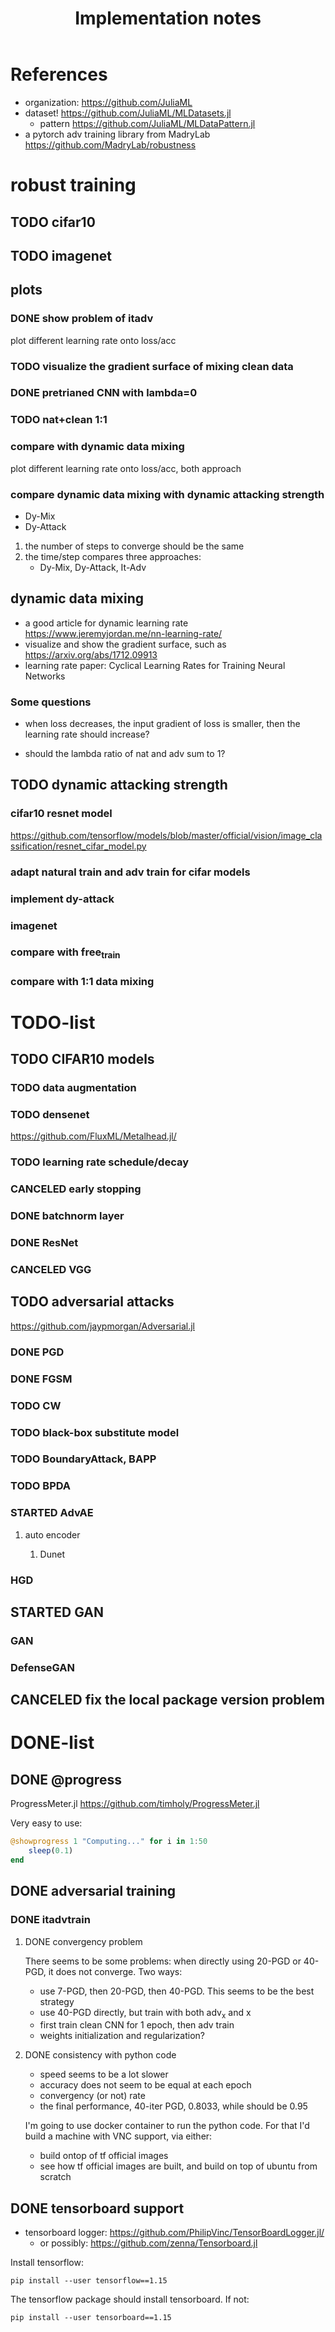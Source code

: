 #+TITLE: Implementation notes
* References
- organization: https://github.com/JuliaML
- dataset! https://github.com/JuliaML/MLDatasets.jl
  - pattern https://github.com/JuliaML/MLDataPattern.jl

- a pytorch adv training library from MadryLab https://github.com/MadryLab/robustness


* robust training
** TODO cifar10
** TODO imagenet

** plots

*** DONE show problem of itadv
    CLOSED: [2019-11-14 Thu 11:21]

plot different learning rate onto loss/acc

*** TODO visualize the gradient surface of mixing clean data

*** DONE pretrianed CNN with lambda=0
    CLOSED: [2019-11-14 Thu 17:13]
*** TODO nat+clean 1:1

*** compare with dynamic data mixing
plot different learning rate onto loss/acc, both approach
*** compare dynamic data mixing with dynamic attacking strength

- Dy-Mix
- Dy-Attack

1. the number of steps to converge should be the same
2. the time/step compares three approaches:
   - Dy-Mix, Dy-Attack, It-Adv

** dynamic data mixing

- a good article for dynamic learning rate https://www.jeremyjordan.me/nn-learning-rate/
- visualize and show the gradient surface, such as https://arxiv.org/abs/1712.09913
- learning rate paper: Cyclical Learning Rates for Training Neural Networks

*** Some questions

- when loss decreases, the input gradient of loss is smaller, then the learning
  rate should increase?

- should the lambda ratio of nat and adv sum to 1?

** TODO dynamic attacking strength

*** cifar10 resnet model
https://github.com/tensorflow/models/blob/master/official/vision/image_classification/resnet_cifar_model.py

*** adapt natural train and adv train for cifar models
*** implement dy-attack
*** imagenet
*** compare with free_train
*** compare with 1:1 data mixing


* TODO-list


** TODO CIFAR10 models

*** TODO data augmentation
*** TODO densenet
https://github.com/FluxML/Metalhead.jl/
*** TODO learning rate schedule/decay
*** CANCELED early stopping
    CLOSED: [2019-11-13 Wed 16:17]


*** DONE batchnorm layer
    CLOSED: [2019-10-31 Thu 16:03]
*** DONE ResNet
    CLOSED: [2019-10-31 Thu 12:15]
*** CANCELED VGG
    CLOSED: [2019-10-31 Thu 12:15]

** TODO adversarial attacks
https://github.com/jaypmorgan/Adversarial.jl

*** DONE PGD
    CLOSED: [2019-11-01 Fri 16:27]
*** DONE FGSM
    CLOSED: [2019-11-01 Fri 16:27]
*** TODO CW
*** TODO black-box substitute model
*** TODO BoundaryAttack, BAPP
*** TODO BPDA


*** STARTED AdvAE
**** auto encoder
***** Dunet
*** HGD

** STARTED GAN
*** GAN
*** DefenseGAN


** CANCELED fix the local package version problem
   CLOSED: [2019-11-02 Sat 13:28]


* DONE-list

** DONE @progress
   CLOSED: [2019-10-17 Thu 16:17]

ProgressMeter.jl https://github.com/timholy/ProgressMeter.jl

Very easy to use:

#+BEGIN_SRC julia
@showprogress 1 "Computing..." for i in 1:50
    sleep(0.1)
end
#+END_SRC

** DONE adversarial training
   CLOSED: [2019-11-13 Wed 16:16]
*** DONE itadvtrain
    CLOSED: [2019-11-01 Fri 16:27]

**** DONE convergency problem
     CLOSED: [2019-11-13 Wed 16:16]
There seems to be some problems: when directly using 20-PGD or 40-PGD, it does
not converge. Two ways:
- use 7-PGD, then 20-PGD, then 40-PGD. This seems to be the best strategy
- use 40-PGD directly, but train with both adv_x and x
- first train clean CNN for 1 epoch, then adv train
- weights initialization and regularization?

**** DONE consistency with python code
     CLOSED: [2019-11-13 Wed 16:16]
- speed seems to be a lot slower
- accuracy does not seem to be equal at each epoch
- convergency (or not) rate
- the final performance, 40-iter PGD, 0.8033, while should be 0.95

I'm going to use docker container to run the python code. For that I'd build a
machine with VNC support, via either:
- build ontop of tf official images
- see how tf official images are built, and build on top of ubuntu from scratch
** DONE tensorboard support
   CLOSED: [2019-11-14 Thu 10:02]
- tensorboard logger: https://github.com/PhilipVinc/TensorBoardLogger.jl/
  - or possibly: https://github.com/zenna/Tensorboard.jl

Install tensorflow:

#+begin_example
pip install --user tensorflow==1.15
#+end_example

The tensorflow package should install tensorboard. If not:

#+begin_example
pip install --user tensorboard==1.15
#+end_example

